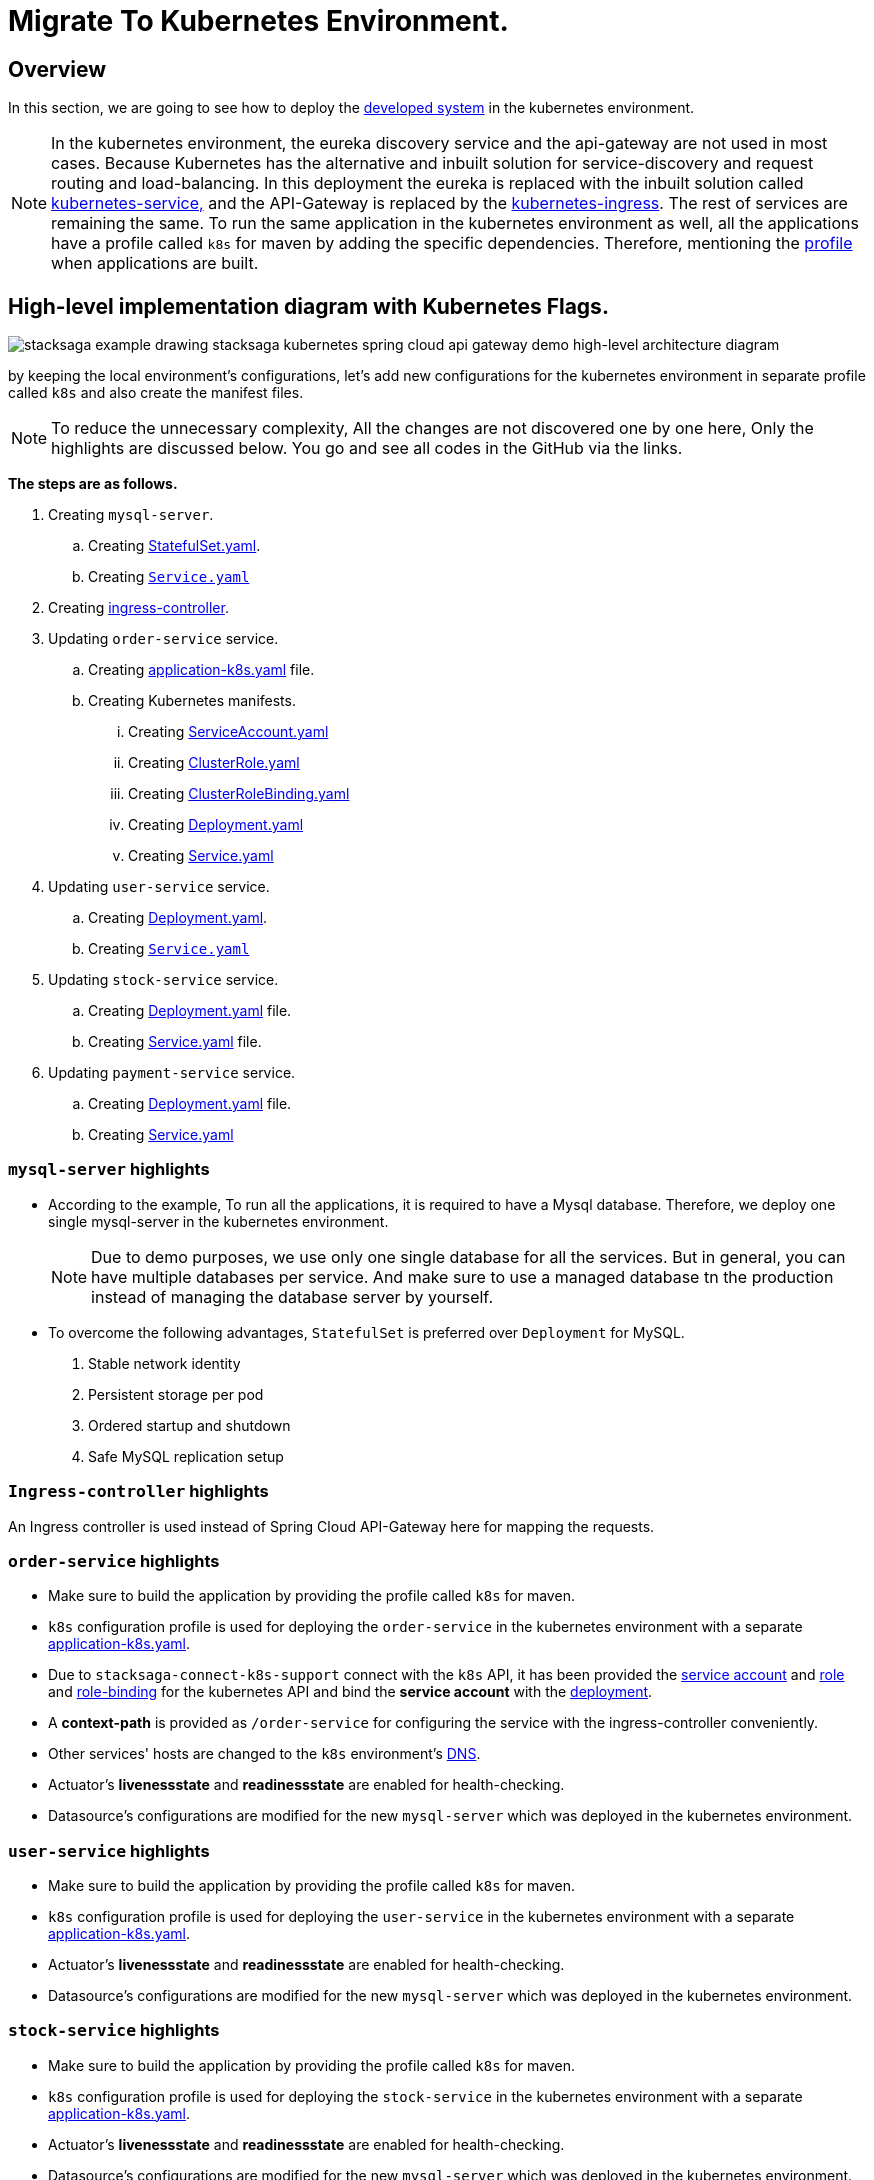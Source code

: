 = Migrate To Kubernetes Environment.
:keywords: SatckSaga Spring microservice,spring boot saga,spring cloud microservice saga, saga design pattern,saga orchestration spring boot
:description: StackSaga Quick Start With Kubernetes

== Overview

In this section, we are going to see how to deploy the xref:quick-examples:stacksaga-demo.adoc[developed system] in the kubernetes environment.

NOTE: In the kubernetes environment, the eureka discovery service and the api-gateway are not used in most cases.
Because Kubernetes has the alternative and inbuilt solution for service-discovery and request routing and load-balancing.
In this deployment the eureka is replaced with the inbuilt solution called https://kubernetes.io/docs/concepts/services-networking/service/[kubernetes-service,] and the API-Gateway is replaced by the https://kubernetes.io/docs/concepts/services-networking/ingress/[kubernetes-ingress].
The rest of services are remaining the same.
To run the same application in the kubernetes environment as well, all the applications have a profile called `k8s` for maven by adding the specific dependencies.
Therefore, mentioning the https://maven.apache.org/guides/introduction/introduction-to-profiles.html[profile] when applications are built.

== High-level implementation diagram with Kubernetes Flags.

image::stacksaga-example-drawing-stacksaga-kubernetes-spring-cloud-api-gateway-demo-hight-level-with-k8s-flags.drawio.svg[alt="stacksaga example drawing stacksaga kubernetes spring cloud api gateway demo high-level architecture diagram"]

by keeping the local environment's configurations, let's add new configurations for the kubernetes environment in separate profile called `k8s` and also create the manifest files.

NOTE: To reduce the unnecessary complexity, All the changes are not discovered one by one here, Only the highlights are discussed below.
You go and see all codes in the GitHub via the links.

*The steps are as follows.*

. Creating `mysql-server`.
.. Creating https://github.com/stacksaga/stacksaga-examples/blob/main/stacksaga-demo-default/deployment/k8s/mysql-server/StatefulSet.yaml[StatefulSet.yaml].
.. Creating https://github.com/stacksaga/stacksaga-examples/blob/main/stacksaga-demo-default/deployment/k8s/mysql-server/Service.yaml[`Service.yaml`]
. Creating https://github.com/stacksaga/stacksaga-examples/blob/main/stacksaga-demo-default/deployment/k8s/Ingress-controller/Ingress.yaml[ingress-controller].
. Updating `order-service` service.
.. Creating https://github.com/stacksaga/stacksaga-examples/blob/main/stacksaga-demo-default/order-service/src/main/resources/application-k8s.yaml[application-k8s.yaml] file.
.. Creating Kubernetes manifests.
... Creating https://github.com/stacksaga/stacksaga-examples/blob/main/stacksaga-demo-default/deployment/k8s/order-service/ServiceAccount.yaml[ServiceAccount.yaml]
... Creating https://github.com/stacksaga/stacksaga-examples/blob/main/stacksaga-demo-default/deployment/k8s/order-service/ClusterRole.yaml[ClusterRole.yaml]
... Creating https://github.com/stacksaga/stacksaga-examples/blob/main/stacksaga-demo-default/deployment/k8s/order-service/ClusterRoleBinding.yaml[ClusterRoleBinding.yaml]
... Creating https://github.com/stacksaga/stacksaga-examples/blob/main/stacksaga-demo-default/deployment/k8s/order-service/Deployment.yaml[Deployment.yaml]
... Creating https://github.com/stacksaga/stacksaga-examples/blob/main/stacksaga-demo-default/deployment/k8s/order-service/Service.yaml[Service.yaml]
. Updating `user-service` service.
.. Creating https://github.com/stacksaga/stacksaga-examples/blob/main/stacksaga-demo-default/deployment/k8s/user-service/Deployment.yaml[Deployment.yaml].
.. Creating https://github.com/stacksaga/stacksaga-examples/blob/main/stacksaga-demo-default/deployment/k8s/user-service/Service.yaml[`Service.yaml`]
. Updating `stock-service` service.
.. Creating https://github.com/stacksaga/stacksaga-examples/blob/main/stacksaga-demo-default/deployment/k8s/stock-service/Deployment.yaml[Deployment.yaml] file.
.. Creating https://github.com/stacksaga/stacksaga-examples/blob/main/stacksaga-demo-default/deployment/k8s/stock-service/Service.yaml[Service.yaml] file.

. Updating `payment-service` service.
.. Creating https://github.com/stacksaga/stacksaga-examples/blob/main/stacksaga-demo-default/deployment/k8s/payment-service/Deployment.yaml[Deployment.yaml] file.
.. Creating https://github.com/stacksaga/stacksaga-examples/blob/main/stacksaga-demo-default/deployment/k8s/payment-service/Service.yaml[Service.yaml]


=== `mysql-server` highlights

* According to the example, To run all the applications, it is required to have a Mysql database.
Therefore, we deploy one single mysql-server in the kubernetes environment.
+
NOTE: Due to demo purposes, we use only one single database for all the services.
But in general, you can have multiple databases per service.
And make sure to use a managed database tn the production instead of managing the database server by yourself.

* To overcome the following advantages, `StatefulSet` is preferred over `Deployment` for MySQL. +

. Stable network identity
. Persistent storage per pod
. Ordered startup and shutdown
. Safe MySQL replication setup

=== `Ingress-controller` highlights

An Ingress controller is used instead of Spring Cloud API-Gateway here for mapping the requests.

=== `order-service` highlights

* Make sure to build the application by providing the profile called `k8s` for maven.
* `k8s` configuration profile is used for deploying the `order-service` in the kubernetes environment with a separate https://github.com/stacksaga/stacksaga-examples/blob/main/stacksaga-demo-default/order-service/src/main/resources/application-k8s.yaml[application-k8s.yaml].
* Due to `stacksaga-connect-k8s-support` connect with the `k8s` API, it has been provided the https://github.com/stacksaga/stacksaga-examples/blob/main/stacksaga-demo-default/deployment/k8s/order-service/ServiceAccount.yaml[service account]
and https://github.com/stacksaga/stacksaga-examples/blob/main/stacksaga-demo-default/deployment/k8s/order-service/ClusterRole.yaml[role] and https://github.com/stacksaga/stacksaga-examples/blob/main/stacksaga-demo-default/deployment/k8s/order-service/ClusterRoleBinding.yaml[role-binding] for the kubernetes API and bind the *service account* with the https://github.com/stacksaga/stacksaga-examples/blob/main/stacksaga-demo-default/deployment/k8s/order-service/Deployment.yaml#L15[deployment].
* A *context-path* is provided as `/order-service` for configuring the service with the ingress-controller conveniently.
* Other services' hosts are changed to the `k8s` environment's https://kubernetes.io/docs/concepts/services-networking/dns-pod-service/[DNS].
* Actuator's *livenessstate* and *readinessstate* are enabled for health-checking.
* Datasource's configurations are modified for the new `mysql-server` which was deployed in the kubernetes environment.

=== `user-service` highlights

* Make sure to build the application by providing the profile called `k8s` for maven.
* `k8s` configuration profile is used for deploying the `user-service` in the kubernetes environment with a separate https://github.com/stacksaga/stacksaga-examples/blob/main/stacksaga-demo-default/user-service/src/main/resources/application-k8s.yaml[application-k8s.yaml].
* Actuator's *livenessstate* and *readinessstate* are enabled for health-checking.
* Datasource's configurations are modified for the new `mysql-server` which was deployed in the kubernetes environment.

=== `stock-service` highlights

* Make sure to build the application by providing the profile called `k8s` for maven.
* `k8s` configuration profile is used for deploying the `stock-service` in the kubernetes environment with a separate https://github.com/stacksaga/stacksaga-examples/blob/main/stacksaga-demo-default/stock-service/src/main/resources/application-k8s.yaml[application-k8s.yaml].
* Actuator's *livenessstate* and *readinessstate* are enabled for health-checking.
* Datasource's configurations are modified for the new `mysql-server` which was deployed in the kubernetes environment.

=== `payment-service` highlights

* Make sure to build the application by providing the profile called `k8s` for maven.
* `k8s` configuration profile is used for deploying the `payment-service` in the kubernetes environment with a separate https://github.com/stacksaga/stacksaga-examples/blob/main/stacksaga-demo-default/payment-service/src/main/resources/application-k8s.yaml[application-k8s.yaml].
* Actuator's *livenessstate* and *readinessstate* are enabled for health-checking.
* Datasource's configurations are modified for the new `mysql-server` which was deployed in the kubernetes environment.

